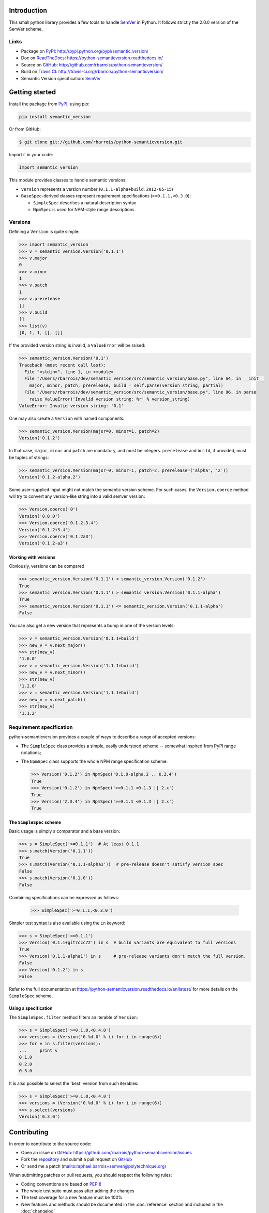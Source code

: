 Introduction
============

This small python library provides a few tools to handle `SemVer`_ in Python.
It follows strictly the 2.0.0 version of the SemVer scheme.

.. image:: https://github.com/rbarrois/python-semanticversion/actions/workflows/test.yml/badge.svg
    :target: https://github.com/rbarrois/python-semanticversion/actions/workflows/test.yml

.. image:: https://img.shields.io/pypi/v/semantic_version.svg
    :target: https://python-semanticversion.readthedocs.io/en/latest/changelog.html
    :alt: Latest Version

.. image:: https://img.shields.io/pypi/pyversions/semantic_version.svg
    :target: https://pypi.python.org/pypi/semantic_version/
    :alt: Supported Python versions

.. image:: https://img.shields.io/pypi/wheel/semantic_version.svg
    :target: https://pypi.python.org/pypi/semantic_version/
    :alt: Wheel status

.. image:: https://img.shields.io/pypi/l/semantic_version.svg
    :target: https://pypi.python.org/pypi/semantic_version/
    :alt: License

Links
-----

- Package on `PyPI`_: http://pypi.python.org/pypi/semantic_version/
- Doc on `ReadTheDocs <http://readthedocs.org/>`_: https://python-semanticversion.readthedocs.io/
- Source on `GitHub <http://github.com/>`_: http://github.com/rbarrois/python-semanticversion/
- Build on `Travis CI <http://travis-ci.org/>`_: http://travis-ci.org/rbarrois/python-semanticversion/
- Semantic Version specification: `SemVer`_


Getting started
===============

Install the package from `PyPI`_, using pip:

.. code-block:: sh

    pip install semantic_version

Or from GitHub:

.. code-block:: sh

    $ git clone git://github.com/rbarrois/python-semanticversion.git


Import it in your code:


.. code-block:: python

    import semantic_version


This module provides classes to handle semantic versions:

- ``Version`` represents a version number (``0.1.1-alpha+build.2012-05-15``)
- ``BaseSpec``-derived classes represent requirement specifications (``>=0.1.1,<0.3.0``):

  - ``SimpleSpec`` describes a natural description syntax
  - ``NpmSpec`` is used for NPM-style range descriptions.

Versions
--------

Defining a ``Version`` is quite simple:


.. code-block:: pycon

    >>> import semantic_version
    >>> v = semantic_version.Version('0.1.1')
    >>> v.major
    0
    >>> v.minor
    1
    >>> v.patch
    1
    >>> v.prerelease
    []
    >>> v.build
    []
    >>> list(v)
    [0, 1, 1, [], []]

If the provided version string is invalid, a ``ValueError`` will be raised:

.. code-block:: pycon

    >>> semantic_version.Version('0.1')
    Traceback (most recent call last):
      File "<stdin>", line 1, in <module>
      File "/Users/rbarrois/dev/semantic_version/src/semantic_version/base.py", line 64, in __init__
        major, minor, patch, prerelease, build = self.parse(version_string, partial)
      File "/Users/rbarrois/dev/semantic_version/src/semantic_version/base.py", line 86, in parse
        raise ValueError('Invalid version string: %r' % version_string)
    ValueError: Invalid version string: '0.1'


One may also create a ``Version`` with named components:

.. code-block:: pycon

    >>> semantic_version.Version(major=0, minor=1, patch=2)
    Version('0.1.2')

In that case, ``major``, ``minor`` and ``patch`` are mandatory, and must be integers.
``prerelease`` and ``build``, if provided, must be tuples of strings:

.. code-block:: pycon

    >>> semantic_version.Version(major=0, minor=1, patch=2, prerelease=('alpha', '2'))
    Version('0.1.2-alpha.2')


Some user-supplied input might not match the semantic version scheme.
For such cases, the ``Version.coerce`` method will try to convert any
version-like string into a valid semver version:

.. code-block:: pycon

    >>> Version.coerce('0')
    Version('0.0.0')
    >>> Version.coerce('0.1.2.3.4')
    Version('0.1.2+3.4')
    >>> Version.coerce('0.1.2a3')
    Version('0.1.2-a3')

Working with versions
"""""""""""""""""""""

Obviously, versions can be compared:


.. code-block:: pycon

    >>> semantic_version.Version('0.1.1') < semantic_version.Version('0.1.2')
    True
    >>> semantic_version.Version('0.1.1') > semantic_version.Version('0.1.1-alpha')
    True
    >>> semantic_version.Version('0.1.1') <= semantic_version.Version('0.1.1-alpha')
    False

You can also get a new version that represents a bump in one of the version levels:

.. code-block:: pycon

    >>> v = semantic_version.Version('0.1.1+build')
    >>> new_v = v.next_major()
    >>> str(new_v)
    '1.0.0'
    >>> v = semantic_version.Version('1.1.1+build')
    >>> new_v = v.next_minor()
    >>> str(new_v)
    '1.2.0'
    >>> v = semantic_version.Version('1.1.1+build')
    >>> new_v = v.next_patch()
    >>> str(new_v)
    '1.1.2'



Requirement specification
-------------------------

python-semanticversion provides a couple of ways to describe a range of accepted
versions:

- The ``SimpleSpec`` class provides a simple, easily understood scheme --
  somewhat inspired from PyPI range notations;
- The ``NpmSpec`` class supports the whole NPM range specification scheme:

  .. code-block:: pycon

      >>> Version('0.1.2') in NpmSpec('0.1.0-alpha.2 .. 0.2.4')
      True
      >>> Version('0.1.2') in NpmSpec('>=0.1.1 <0.1.3 || 2.x')
      True
      >>> Version('2.3.4') in NpmSpec('>=0.1.1 <0.1.3 || 2.x')
      True

The ``SimpleSpec`` scheme
"""""""""""""""""""""""""

Basic usage is simply a comparator and a base version:

.. code-block:: pycon

    >>> s = SimpleSpec('>=0.1.1')  # At least 0.1.1
    >>> s.match(Version('0.1.1'))
    True
    >>> s.match(Version('0.1.1-alpha1'))  # pre-release doesn't satisfy version spec
    False
    >>> s.match(Version('0.1.0'))
    False

Combining specifications can be expressed as follows:

  .. code-block:: pycon

      >>> SimpleSpec('>=0.1.1,<0.3.0')

Simpler test syntax is also available using the ``in`` keyword:

.. code-block:: pycon

    >>> s = SimpleSpec('==0.1.1')
    >>> Version('0.1.1+git7ccc72') in s  # build variants are equivalent to full versions
    True
    >>> Version('0.1.1-alpha1') in s     # pre-release variants don't match the full version.
    False
    >>> Version('0.1.2') in s
    False


Refer to the full documentation at
https://python-semanticversion.readthedocs.io/en/latest/ for more details on the
``SimpleSpec`` scheme.



Using a specification
"""""""""""""""""""""

The ``SimpleSpec.filter`` method filters an iterable of ``Version``:

.. code-block:: pycon

    >>> s = SimpleSpec('>=0.1.0,<0.4.0')
    >>> versions = (Version('0.%d.0' % i) for i in range(6))
    >>> for v in s.filter(versions):
    ...     print v
    0.1.0
    0.2.0
    0.3.0

It is also possible to select the 'best' version from such iterables:


.. code-block:: pycon

    >>> s = SimpleSpec('>=0.1.0,<0.4.0')
    >>> versions = (Version('0.%d.0' % i) for i in range(6))
    >>> s.select(versions)
    Version('0.3.0')



Contributing
============

In order to contribute to the source code:

- Open an issue on `GitHub`_: https://github.com/rbarrois/python-semanticversion/issues
- Fork the `repository <https://github.com/rbarrois/python-semanticversion>`_
  and submit a pull request on `GitHub`_
- Or send me a patch (mailto:raphael.barrois+semver@polytechnique.org)

When submitting patches or pull requests, you should respect the following rules:

- Coding conventions are based on :pep:`8`
- The whole test suite must pass after adding the changes
- The test coverage for a new feature must be 100%
- New features and methods should be documented in the :doc:`reference` section
  and included in the :doc:`changelog`
- Include your name in the :ref:`contributors` section

.. note:: All files should contain the following header::

          # -*- encoding: utf-8 -*-
          # Copyright (c) The python-semanticversion project

.. _SemVer: http://semver.org/
.. _PyPI: http://pypi.python.org/
